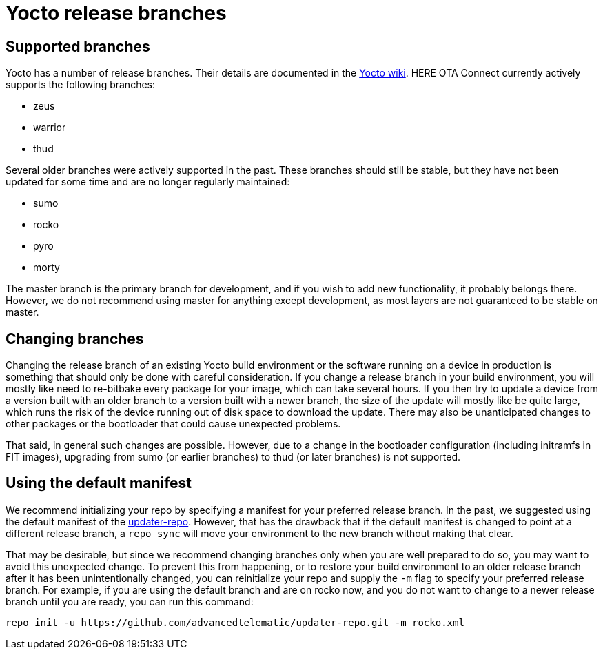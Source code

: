 = Yocto release branches
ifdef::env-github[]

[NOTE]
====
We recommend that you link:https://docs.ota.here.com/ota-client/latest/{docname}.html[view this article in our documentation portal]. Not all of our articles render correctly in GitHub.
====
endif::[]


== Supported branches

Yocto has a number of release branches. Their details are documented in the https://wiki.yoctoproject.org/wiki/Releases[Yocto wiki]. HERE OTA Connect currently actively supports the following branches:

* zeus
* warrior
* thud

Several older branches were actively supported in the past. These branches should still be stable, but they have not been updated for some time and are no longer regularly maintained:

* sumo
* rocko
* pyro
* morty

The master branch is the primary branch for development, and if you wish to add new functionality, it probably belongs there. However, we do not recommend using master for anything except development, as most layers are not guaranteed to be stable on master.

== Changing branches

Changing the release branch of an existing Yocto build environment or the software running on a device in production is something that should only be done with careful consideration. If you change a release branch in your build environment, you will mostly like need to re-bitbake every package for your image, which can take several hours. If you then try to update a device from a version built with an older branch to a version built with a newer branch, the size of the update will mostly like be quite large, which runs the risk of the device running out of disk space to download the update. There may also be unanticipated changes to other packages or the bootloader that could cause unexpected problems.

That said, in general such changes are possible. However, due to a change in the bootloader configuration (including initramfs in FIT images), upgrading from sumo (or earlier branches) to thud (or later branches) is not supported.

== Using the default manifest

We recommend initializing your repo by specifying a manifest for your preferred release branch. In the past, we suggested using the default manifest of the https://github.com/advancedtelematic/updater-repo/[updater-repo]. However, that has the drawback that if the default manifest is changed to point at a different release branch, a `repo sync` will move your environment to the new branch without making that clear.

That may be desirable, but since we recommend changing branches only when you are well prepared to do so, you may want to avoid this unexpected change. To prevent this from happening, or to restore your build environment to an older release branch after it has been unintentionally changed, you can reinitialize your repo and supply the `-m` flag to specify your preferred release branch. For example, if you are using the default branch and are on rocko now, and you do not want to change to a newer release branch until you are ready, you can run this command:

----
repo init -u https://github.com/advancedtelematic/updater-repo.git -m rocko.xml
----

